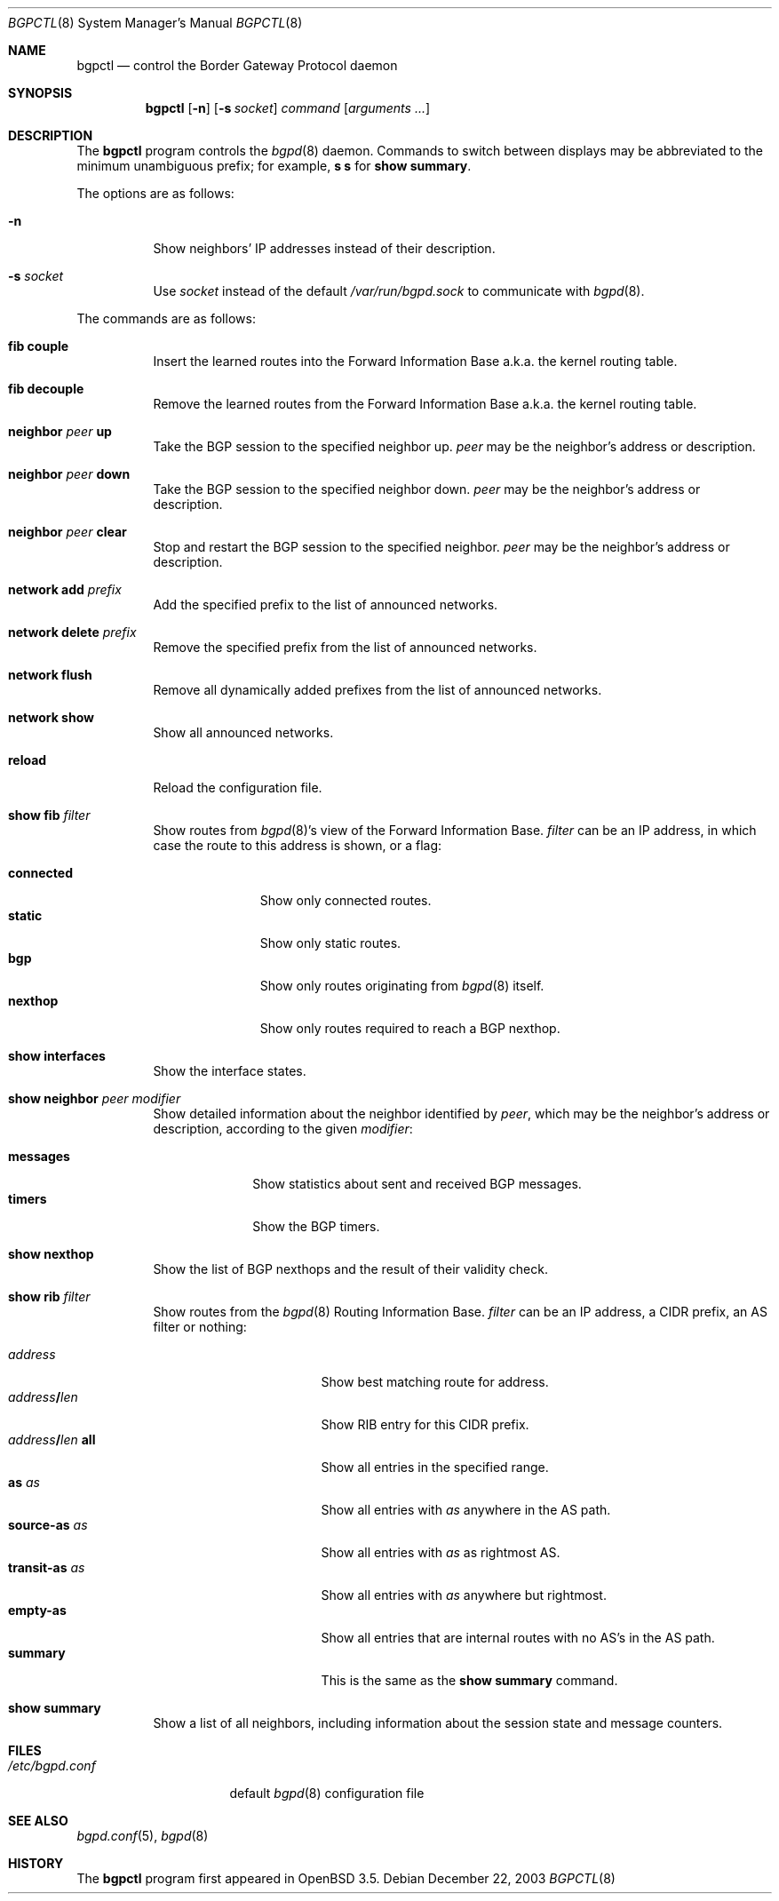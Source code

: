 .\" $OpenBSD: src/usr.sbin/bgpctl/bgpctl.8,v 1.27 2005/07/09 07:53:25 jmc Exp $
.\"
.\" Copyright (c) 2003 Henning Brauer <henning@openbsd.org>
.\"
.\" Permission to use, copy, modify, and distribute this software for any
.\" purpose with or without fee is hereby granted, provided that the above
.\" copyright notice and this permission notice appear in all copies.
.\"
.\" THE SOFTWARE IS PROVIDED "AS IS" AND THE AUTHOR DISCLAIMS ALL WARRANTIES
.\" WITH REGARD TO THIS SOFTWARE INCLUDING ALL IMPLIED WARRANTIES OF
.\" MERCHANTABILITY AND FITNESS. IN NO EVENT SHALL THE AUTHOR BE LIABLE FOR
.\" ANY SPECIAL, DIRECT, INDIRECT, OR CONSEQUENTIAL DAMAGES OR ANY DAMAGES
.\" WHATSOEVER RESULTING FROM LOSS OF USE, DATA OR PROFITS, WHETHER IN AN
.\" ACTION OF CONTRACT, NEGLIGENCE OR OTHER TORTIOUS ACTION, ARISING OUT OF
.\" OR IN CONNECTION WITH THE USE OR PERFORMANCE OF THIS SOFTWARE.
.\"
.Dd December 22, 2003
.Dt BGPCTL 8
.Os
.Sh NAME
.Nm bgpctl
.Nd control the Border Gateway Protocol daemon
.Sh SYNOPSIS
.Nm bgpctl
.Op Fl n
.Op Fl s Ar socket
.Ar command
.Op Ar arguments ...
.Sh DESCRIPTION
The
.Nm
program controls the
.Xr bgpd 8
daemon.
Commands to switch between displays may be abbreviated to the
minimum unambiguous prefix; for example,
.Cm s s
for
.Cm show summary .
.Pp
The options are as follows:
.Bl -tag -width Ds
.It Fl n
Show neighbors' IP addresses instead of their description.
.It Fl s Ar socket
Use
.Ar socket
instead of the default
.Pa /var/run/bgpd.sock
to communicate with
.Xr bgpd 8 .
.El
.Pp
The commands are as follows:
.Bl -tag -width xxxxxx
.It Cm fib couple
Insert the learned routes into the Forward Information Base a.k.a. the kernel
routing table.
.It Cm fib decouple
Remove the learned routes from the Forward Information Base a.k.a. the kernel
routing table.
.It Cm neighbor Ar peer Cm up
Take the BGP session to the specified neighbor up.
.Ar peer
may be the neighbor's address or description.
.It Cm neighbor Ar peer Cm down
Take the BGP session to the specified neighbor down.
.Ar peer
may be the neighbor's address or description.
.It Cm neighbor Ar peer Cm clear
Stop and restart the BGP session to the specified neighbor.
.Ar peer
may be the neighbor's address or description.
.It Cm network add Ar prefix
Add the specified prefix to the list of announced networks.
.It Cm network delete Ar prefix
Remove the specified prefix from the list of announced networks.
.It Cm network flush
Remove all dynamically added prefixes from the list of announced networks.
.It Cm network show
Show all announced networks.
.It Cm reload
Reload the configuration file.
.It Cm show fib Ar filter
Show routes from
.Xr bgpd 8 Ns 's
view of the Forward Information Base.
.Ar filter
can be an IP address, in which case the route to this address is shown,
or a flag:
.Pp
.Bl -tag -width connected -compact
.It Cm connected
Show only connected routes.
.It Cm static
Show only static routes.
.It Cm bgp
Show only routes originating from
.Xr bgpd 8
itself.
.It Cm nexthop
Show only routes required to reach a BGP nexthop.
.El
.It Cm show interfaces
Show the interface states.
.It Cm show neighbor Ar peer modifier
Show detailed information about the neighbor identified by
.Ar peer ,
which may be the neighbor's address or description,
according to the given
.Ar modifier :
.Pp
.Bl -tag -width messages -compact
.It Cm messages
Show statistics about sent and received BGP messages.
.It Cm timers
Show the BGP timers.
.El
.It Cm show nexthop
Show the list of BGP nexthops and the result of their validity check.
.It Cm show rib Ar filter
Show routes from the
.Xr bgpd 8
Routing Information Base.
.Ar filter
can be an IP address, a CIDR prefix, an AS filter or nothing:
.Pp
.Bl -tag -width "address/len all" -compact
.It Ar address
Show best matching route for address.
.It Ar address Ns Li / Ns Ar len
Show RIB entry for this CIDR prefix.
.It Xo
.Ar address Ns Li / Ns Ar len
.Cm all
.Xc
Show all entries in the specified range.
.\".It Ar address/len Cm longer-prefixes
.It Cm as Ar as
Show all entries with
.Ar as
anywhere in the AS path.
.It Cm source-as Ar as
Show all entries with
.Ar as
as rightmost AS.
.It Cm transit-as Ar as
Show all entries with
.Ar as
anywhere but rightmost.
.It Cm empty-as
Show all entries that are internal routes with no AS's in the AS path.
.It Cm summary
This is the same as the
.Ic show summary
command.
.El
.It Cm show summary
Show a list of all neighbors, including information about the session state
and message counters.
.El
.Sh FILES
.Bl -tag -width "/etc/bgpd.conf" -compact
.It Pa /etc/bgpd.conf
default
.Xr bgpd 8
configuration file
.El
.Sh SEE ALSO
.Xr bgpd.conf 5 ,
.Xr bgpd 8
.Sh HISTORY
The
.Nm
program first appeared in
.Ox 3.5 .
